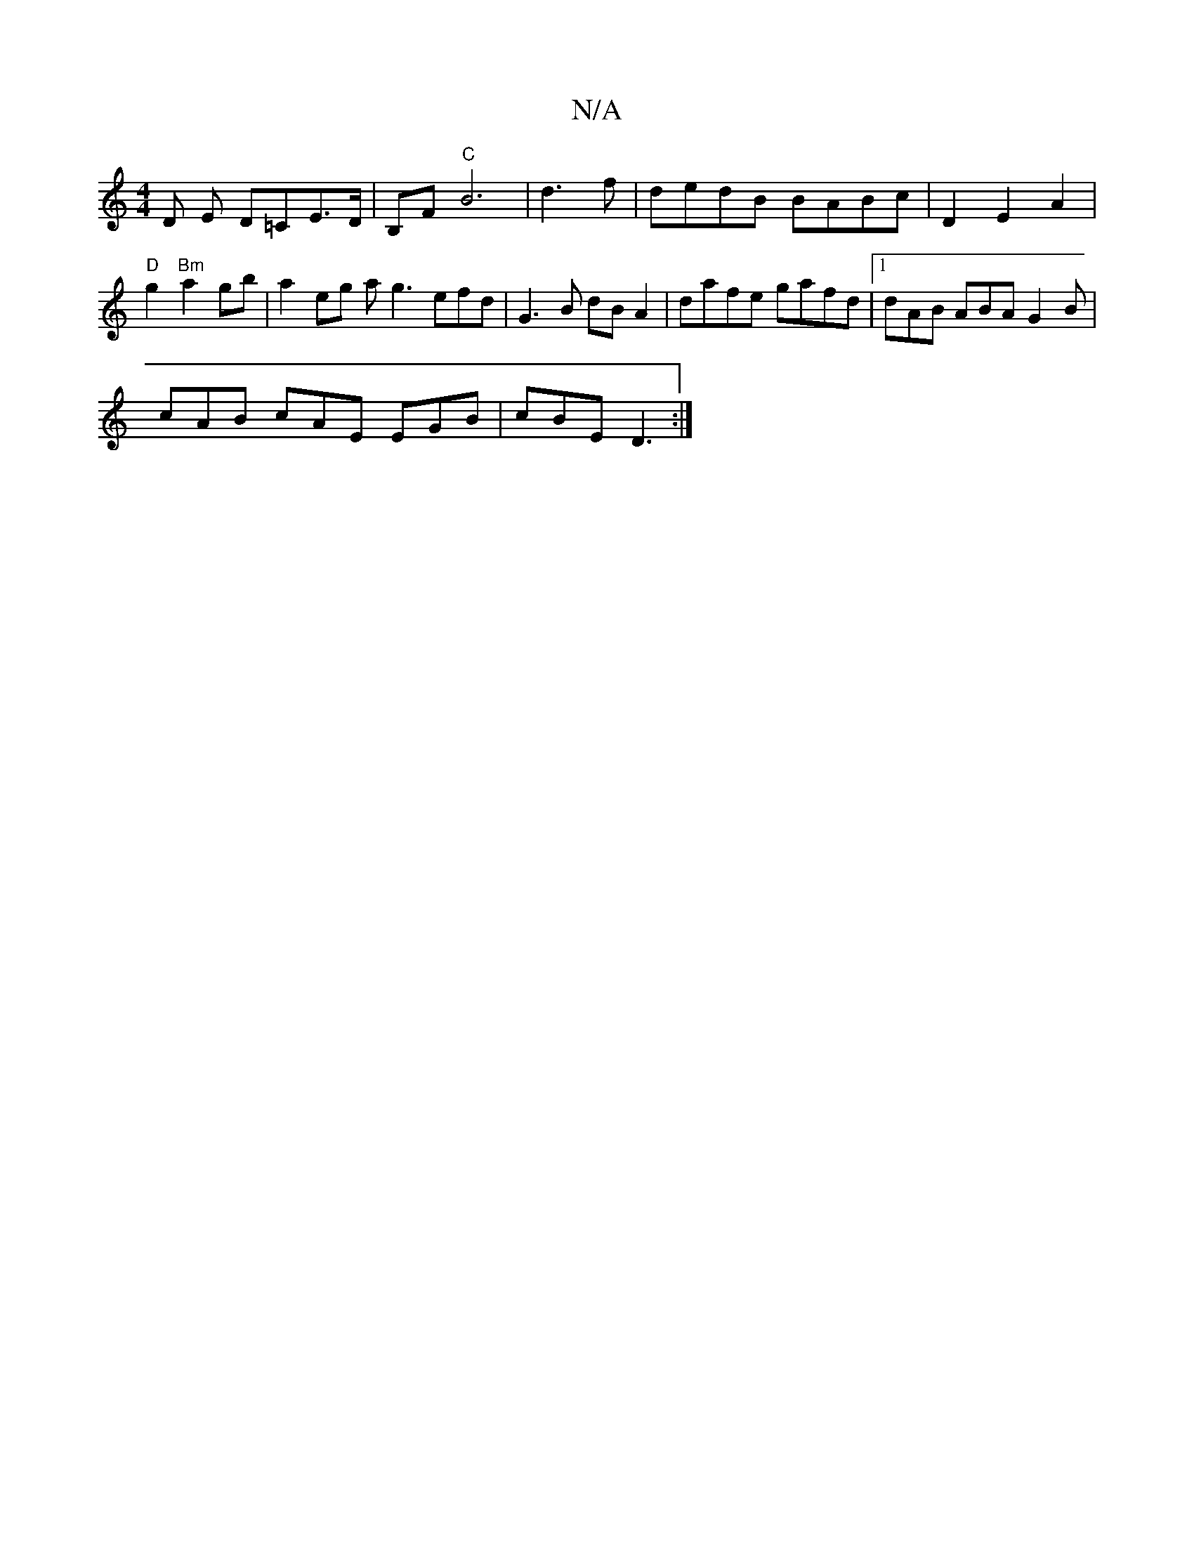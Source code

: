 X:1
T:N/A
M:4/4
R:N/A
K:Cmajor
>D E D=CE>D | B,F "C" B6 |d3 f|dedB BABc | D2 E2 A2 | "D"g2 "Bm"a2 gb | a2 eg ag3 efd | G3 B dB A2 | dafe gafd |1 dAB ABA G2 B |
cAB cAE EGB|cBE D3:|

|: D~ G2 BA GGB2 | cee A2 B|: Bba "Dm"AF A/ :|

|